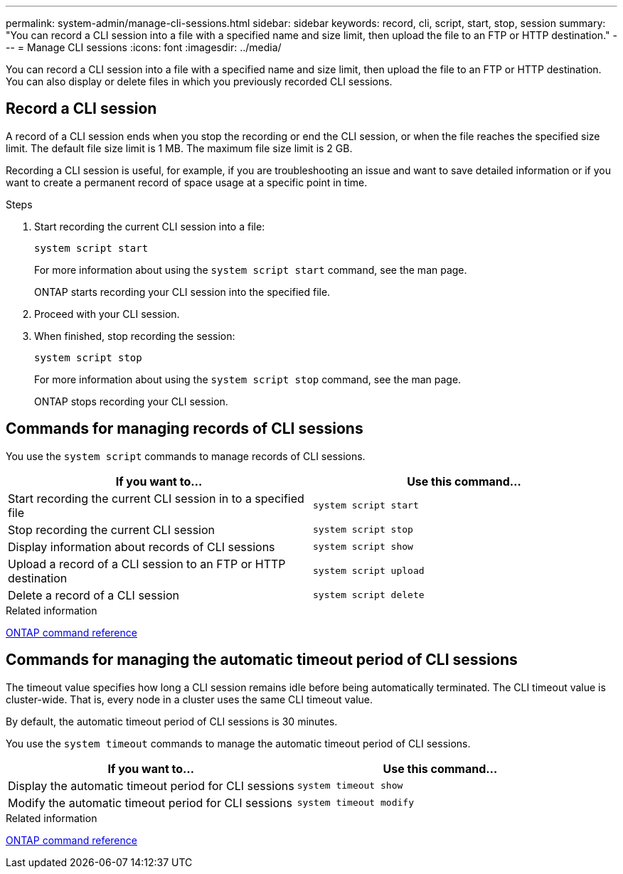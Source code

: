 ---
permalink: system-admin/manage-cli-sessions.html
sidebar: sidebar
keywords: record, cli, script, start, stop, session 
summary: "You can record a CLI session into a file with a specified name and size limit, then upload the file to an FTP or HTTP destination."
---
= Manage CLI sessions
:icons: font
:imagesdir: ../media/

[.lead]
You can record a CLI session into a file with a specified name and size limit, then upload the file to an FTP or HTTP destination. You can also display or delete files in which you previously recorded CLI sessions.

== Record a CLI session

A record of a CLI session ends when you stop the recording or end the CLI session, or when the file reaches the specified size limit. The default file size limit is 1 MB. The maximum file size limit is 2 GB.

Recording a CLI session is useful, for example, if you are troubleshooting an issue and want to save detailed information or if you want to create a permanent record of space usage at a specific point in time.


.Steps

. Start recording the current CLI session into a file:
+
[source,cli]
----
system script start
----
+
For more information about using the `system script start` command, see the man page.
+
ONTAP starts recording your CLI session into the specified file.

. Proceed with your CLI session.
. When finished, stop recording the session:
+
[source,cli]
----
system script stop
----
+
For more information about using the `system script stop` command, see the man page.
+
ONTAP stops recording your CLI session.

== Commands for managing records of CLI sessions

You use the `system script` commands to manage records of CLI sessions.

[options="header"]
|===
| If you want to...| Use this command...
a|
Start recording the current CLI session in to a specified file
a|
`system script start`
a|
Stop recording the current CLI session
a|
`system script stop`
a|
Display information about records of CLI sessions
a|
`system script show`
a|
Upload a record of a CLI session to an FTP or HTTP destination
a|
`system script upload`
a|
Delete a record of a CLI session
a|
`system script delete`
|===
.Related information

link:../concepts/manual-pages.html[ONTAP command reference]


== Commands for managing the automatic timeout period of CLI sessions

The timeout value specifies how long a CLI session remains idle before being automatically terminated. The CLI timeout value is cluster-wide. That is, every node in a cluster uses the same CLI timeout value.

By default, the automatic timeout period of CLI sessions is 30 minutes.

You use the `system timeout` commands to manage the automatic timeout period of CLI sessions.

[options="header"]
|===
| If you want to...| Use this command...
a|
Display the automatic timeout period for CLI sessions
a|
`system timeout show`
a|
Modify the automatic timeout period for CLI sessions
a|
`system timeout modify`
|===
.Related information

link:../concepts/manual-pages.html[ONTAP command reference]

//2024 Feb 23, JIra 1709
